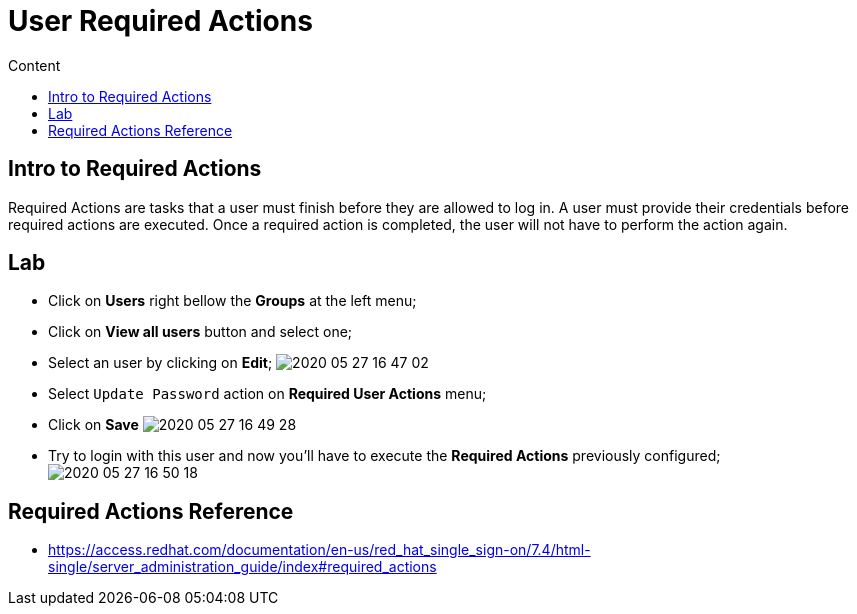 = User Required Actions
:imagesdir: images
:toc:
:toc-title: Content
:linkattrs:

== Intro to Required Actions

Required Actions are tasks that a user must finish before they are allowed to log in. A user must provide their credentials before required actions are executed. Once a required action is completed, the user will not have to perform the action again.

== Lab

* Click on **Users** right bellow the **Groups** at the left menu;
* Click on *View all users* button and select one;
* Select an user by clicking on *Edit*;
image:2020-05-27-16-47-02.png[]
* Select `Update Password` action on **Required User Actions** menu;
* Click on **Save**
image:2020-05-27-16-49-28.png[]
* Try to login with this user and now you'll have to execute the *Required Actions* previously configured;
image:2020-05-27-16-50-18.png[]

== Required Actions Reference

* https://access.redhat.com/documentation/en-us/red_hat_single_sign-on/7.4/html-single/server_administration_guide/index#required_actions